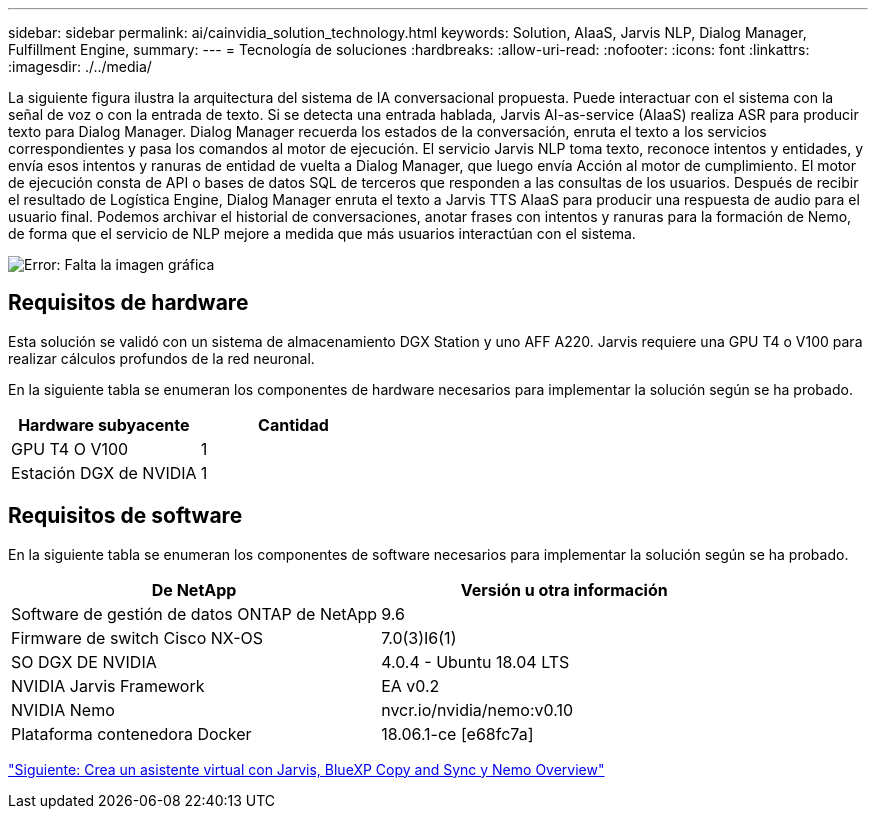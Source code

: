 ---
sidebar: sidebar 
permalink: ai/cainvidia_solution_technology.html 
keywords: Solution, AIaaS, Jarvis NLP, Dialog Manager, Fulfillment Engine, 
summary:  
---
= Tecnología de soluciones
:hardbreaks:
:allow-uri-read: 
:nofooter: 
:icons: font
:linkattrs: 
:imagesdir: ./../media/


[role="lead"]
La siguiente figura ilustra la arquitectura del sistema de IA conversacional propuesta. Puede interactuar con el sistema con la señal de voz o con la entrada de texto. Si se detecta una entrada hablada, Jarvis AI-as-service (AIaaS) realiza ASR para producir texto para Dialog Manager. Dialog Manager recuerda los estados de la conversación, enruta el texto a los servicios correspondientes y pasa los comandos al motor de ejecución. El servicio Jarvis NLP toma texto, reconoce intentos y entidades, y envía esos intentos y ranuras de entidad de vuelta a Dialog Manager, que luego envía Acción al motor de cumplimiento. El motor de ejecución consta de API o bases de datos SQL de terceros que responden a las consultas de los usuarios. Después de recibir el resultado de Logística Engine, Dialog Manager enruta el texto a Jarvis TTS AIaaS para producir una respuesta de audio para el usuario final. Podemos archivar el historial de conversaciones, anotar frases con intentos y ranuras para la formación de Nemo, de forma que el servicio de NLP mejore a medida que más usuarios interactúan con el sistema.

image:cainvidia_image3.png["Error: Falta la imagen gráfica"]



== Requisitos de hardware

Esta solución se validó con un sistema de almacenamiento DGX Station y uno AFF A220. Jarvis requiere una GPU T4 o V100 para realizar cálculos profundos de la red neuronal.

En la siguiente tabla se enumeran los componentes de hardware necesarios para implementar la solución según se ha probado.

|===
| Hardware subyacente | Cantidad 


| GPU T4 O V100 | 1 


| Estación DGX de NVIDIA | 1 
|===


== Requisitos de software

En la siguiente tabla se enumeran los componentes de software necesarios para implementar la solución según se ha probado.

|===
| De NetApp | Versión u otra información 


| Software de gestión de datos ONTAP de NetApp | 9.6 


| Firmware de switch Cisco NX-OS | 7.0(3)I6(1) 


| SO DGX DE NVIDIA | 4.0.4 - Ubuntu 18.04 LTS 


| NVIDIA Jarvis Framework | EA v0.2 


| NVIDIA Nemo | nvcr.io/nvidia/nemo:v0.10 


| Plataforma contenedora Docker | 18.06.1-ce [e68fc7a] 
|===
link:cainvidia_build_a_virtual_assistant_using_jarvis,_cloud_sync,_and_nemo_overview.html["Siguiente: Crea un asistente virtual con Jarvis, BlueXP Copy and Sync y Nemo Overview"]
